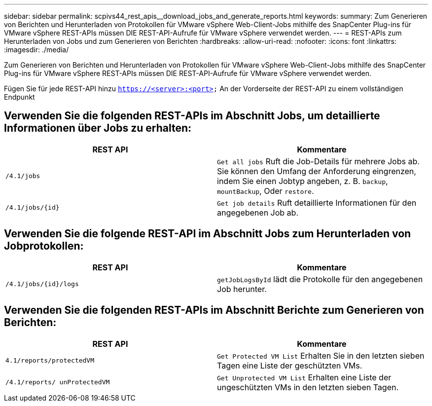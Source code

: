 ---
sidebar: sidebar 
permalink: scpivs44_rest_apis__download_jobs_and_generate_reports.html 
keywords:  
summary: Zum Generieren von Berichten und Herunterladen von Protokollen für VMware vSphere Web-Client-Jobs mithilfe des SnapCenter Plug-ins für VMware vSphere REST-APIs müssen DIE REST-API-Aufrufe für VMware vSphere verwendet werden. 
---
= REST-APIs zum Herunterladen von Jobs und zum Generieren von Berichten
:hardbreaks:
:allow-uri-read: 
:nofooter: 
:icons: font
:linkattrs: 
:imagesdir: ./media/


[role="lead"]
Zum Generieren von Berichten und Herunterladen von Protokollen für VMware vSphere Web-Client-Jobs mithilfe des SnapCenter Plug-ins für VMware vSphere REST-APIs müssen DIE REST-API-Aufrufe für VMware vSphere verwendet werden.

Fügen Sie für jede REST-API hinzu `https://<server>:<port>` An der Vorderseite der REST-API zu einem vollständigen Endpunkt



== Verwenden Sie die folgenden REST-APIs im Abschnitt Jobs, um detaillierte Informationen über Jobs zu erhalten:

|===
| REST API | Kommentare 


| `/4.1/jobs` | `Get all jobs` Ruft die Job-Details für mehrere Jobs ab. Sie können den Umfang der Anforderung eingrenzen, indem Sie einen Jobtyp angeben, z. B. `backup`, `mountBackup`, Oder `restore`. 


| `/4.1/jobs/{id}` | `Get job details` Ruft detaillierte Informationen für den angegebenen Job ab. 
|===


== Verwenden Sie die folgende REST-API im Abschnitt Jobs zum Herunterladen von Jobprotokollen:

|===
| REST API | Kommentare 


| `/4.1/jobs/{id}/logs` | `getJobLogsById` lädt die Protokolle für den angegebenen Job herunter. 
|===


== Verwenden Sie die folgenden REST-APIs im Abschnitt Berichte zum Generieren von Berichten:

|===
| REST API | Kommentare 


| `4.1/reports/protectedVM` | `Get Protected VM List` Erhalten Sie in den letzten sieben Tagen eine Liste der geschützten VMs. 


| `/4.1/reports/
unProtectedVM` | `Get Unprotected VM List` Erhalten eine Liste der ungeschützten VMs in den letzten sieben Tagen. 
|===